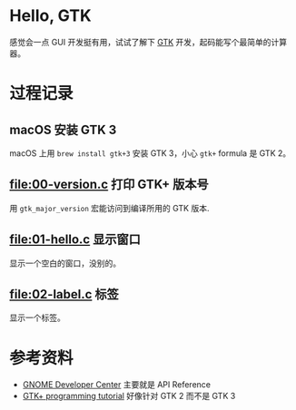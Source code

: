 * Hello, GTK

感觉会一点 GUI 开发挺有用，试试了解下 [[https://gtk.org/][GTK]] 开发，起码能写个最简单的计算器。

* 过程记录

** macOS 安装 GTK 3

macOS 上用 =brew install gtk+3= 安装 GTK 3，小心 =gtk+= formula 是 GTK 2。

** [[file:00-version.c]] 打印 GTK+ 版本号

用 =gtk_major_version= 宏能访问到编译所用的 GTK 版本.

** [[file:01-hello.c]] 显示窗口

显示一个空白的窗口，没别的。

** [[file:02-label.c]] 标签

显示一个标签。

* 参考资料

- [[https://developer.gnome.org/][GNOME Developer Center]] 主要就是 API Reference
- [[http://zetcode.com/tutorials/gtktutorial/][GTK+ programming tutorial]] 好像针对 GTK 2 而不是 GTK 3
